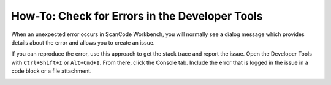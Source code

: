 ===============================================
How-To: Check for Errors in the Developer Tools
===============================================

When an unexpected error occurs in ScanCode Workbench, you will normally see a dialog message which
provides details about the error and allows you to create an issue.

.. image:: data/dialog-error.png
    :scale: 50 %

If you can reproduce the error, use this approach to get the stack trace and report the issue. Open
the Developer Tools with ``Ctrl+Shift+I`` or ``Alt+Cmd+I``. From there, click the Console tab.
Include the error that is logged in the issue in a code block or a file attachment.

.. image:: data/developer-tools-error.png
